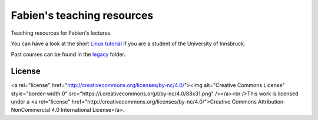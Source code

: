 .. -*- rst -*- -*- restructuredtext -*-
.. This file should be written using restructured text conventions

===========================
Fabien's teaching resources
===========================

Teaching resources for Fabien's lectures.

You can have a look at the short `Linux tutorial <linux_tutorial.rst>`_
if you are a student of the University of Innsbruck.

Past courses can be found in the  `legacy <legacy>`_ folder.

License
-------


<a rel="license" href="http://creativecommons.org/licenses/by-nc/4.0/"><img alt="Creative Commons License" style="border-width:0" src="https://i.creativecommons.org/l/by-nc/4.0/88x31.png" /></a><br />This work is licensed under a <a rel="license" href="http://creativecommons.org/licenses/by-nc/4.0/">Creative Commons Attribution-NonCommercial 4.0 International License</a>.
